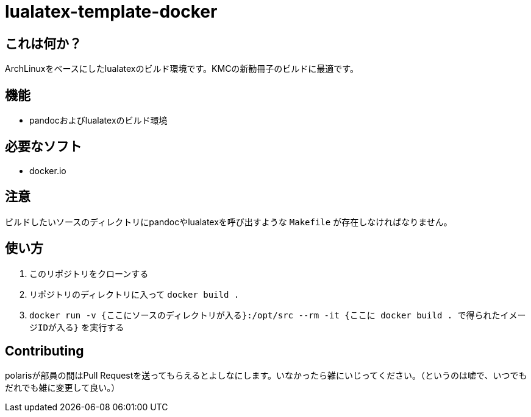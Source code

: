= lualatex-template-docker

== これは何か？
ArchLinuxをベースにしたlualatexのビルド環境です。KMCの新勧冊子のビルドに最適です。

== 機能
* pandocおよびlualatexのビルド環境

== 必要なソフト
* docker.io

== 注意
ビルドしたいソースのディレクトリにpandocやlualatexを呼び出すような `Makefile` が存在しなければなりません。

== 使い方
. このリポジトリをクローンする
. リポジトリのディレクトリに入って `docker build .`
. `docker run -v {ここにソースのディレクトリが入る}:/opt/src --rm -it {ここに docker build . で得られたイメージIDが入る}` を実行する

== Contributing
polarisが部員の間はPull Requestを送ってもらえるとよしなにします。いなかったら雑にいじってください。（というのは嘘で、いつでもだれでも雑に変更して良い。）

